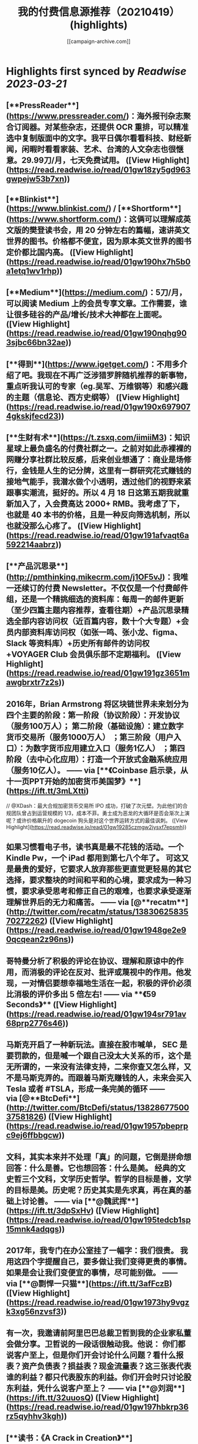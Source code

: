 :PROPERTIES:
:title: 我的付费信息源推荐（20210419） (highlights)
:author: [[campaign-archive.com]]
:full-title: "我的付费信息源推荐（20210419）"
:category: #articles
:url: https://us6.campaign-archive.com/?u=e4582460499f4aadae1a90e2b&id=25bc2c9f84
:END:

* Highlights first synced by [[Readwise]] [[2023-03-21]]
** [**PressReader**](https://www.pressreader.com/)：海外报刊杂志聚合订阅器。对某些杂志，还提供 OCR 重排，可以精准选中复制版面中的文字。我平日偶尔看看科技、财经新闻，闲暇时看看家装、艺术、台湾的人文杂志也很惬意。29.99刀/月，七天免费试用。 ([View Highlight](https://read.readwise.io/read/01gw18zy5gd963gwpejw53b7xn))
** [**Blinkist**](https://www.blinkist.com/) / [**Shortform**](https://www.shortform.com/)：这俩可以理解成英文版的樊登读书会，用 20 分钟左右的篇幅，速讲英文世界的图书。价格都不便宜，因为原本英文世界的图书定价都比国内高。 ([View Highlight](https://read.readwise.io/read/01gw190hx7h5b0a1etq1wv1rhp))
** [**Medium**](https://medium.com/)：5刀/月，可以阅读 Medium 上的会员专享文章。工作需要，谁让很多硅谷的产品/增长/技术大神都在上面呢。 ([View Highlight](https://read.readwise.io/read/01gw190nqhg903sjbc66bn32ae))
** [**得到**](https://www.igetget.com/)：不用多介绍了吧。我现在不再广泛涉猎罗胖随机推荐的新事物，重点听我认可的专家（eg.吴军、万维钢等）和感兴趣的主题（信息论、西方史纲等） ([View Highlight](https://read.readwise.io/read/01gw190x6979074gkskjfecd23))
** [**生财有术**](https://t.zsxq.com/iimiiM3)：知识星球上最负盛名的付费社群之一。之前对如此赤裸裸的网赚分享社群比较反感，后来创业想通了：商业是场修行，金钱是人生的记分牌，这里有一群研究花式赚钱的接地气能手，我潜水做个小透明，透过他们的视野来紧跟事实潮流，挺好的。所以 4 月 18 日这第五期我就重新加入了，入会费高达 2000+ RMB。我考虑了下，也就是 40 本书的价格，且是一种反向筛选机制，所以也就没那么心疼了。 ([View Highlight](https://read.readwise.io/read/01gw191afvaqt6a592214aabrz))
** [**产品沉思录**](http://pmthinking.mikecrm.com/j1OF5vJ)：我唯一还续订的付费 Newsletter。不仅仅是一个付费邮件组，还是一个精挑细选的资料库：每周一的邮件更新（至少四篇主题内容推荐，查看往期）+产品沉思录精选全部内容访问权（近百篇内容，数十个大专题）+会员内部资料库访问权（如张一鸣、张小龙、figma、Slack 等资料库）+历史所有邮件的访问权+VOYAGER Club 会员俱乐部不定期福利。 ([View Highlight](https://read.readwise.io/read/01gw191gz3651mawgbrxtr7z2s))
** 2016年，Brian Armstrong 将区块链世界未来划分为四个主要的阶段：第一阶段（协议阶段）：开发协议（服务100万人）； 第二阶段（基础设施）：建立数字货币交易所（服务1000万人） ；第三阶段（用户入口）：为数字货币应用建立入口（服务1亿人） ；第四阶段（去中心化应用）：打造一个开放式金融系统应用（服务10亿人）。 —— via [**《Coinbase 启示录，从十一页PPT开始的加密货币美国梦》**](https://ift.tt/3mLXtti)

// @XDash：最大合规加密货币交易所 IPO 成功，打破了次元壁。为此他们的合规团队曾占到运营规模的 1/3，成本不菲。勇士成为恶龙的大循环是否会渐次上演呢？或许价格飙升的 dogecoin 狗头是对这个世界运转方式的最佳讽刺。 ([View Highlight](https://read.readwise.io/read/01gw19285czmgw2jysxf7epsmh))
** 如果习惯看电子书，读书真是最不花钱的活动。一个 Kindle Pw，一个 iPad 都用到第七八个年了。 可这又是最贵的爱好，它要求人放弃那些更直觉更轻易的其它选择，要求整块的时间和平和的心境，要求成为一种习惯，要求承受思考和修正自己的艰难，也要求承受逐渐理解世界后的无力和痛苦。 —— via [@**recatm**](http://twitter.com/recatm/status/1383062583570272262) ([View Highlight](https://read.readwise.io/read/01gw1948ge2e90qcqean2z96ns))
** 哥特曼分析了积极的评论在协议、理解和原谅中的作用，而消极的评论在反对、批评或蔑视中的作用。他发现，一对情侣要想幸福地生活在一起，积极的评价必须比消极的评价多出 5 倍左右! —— via **《59 Seconds》** ([View Highlight](https://read.readwise.io/read/01gw194sr791av68prp2776s46))
** 马斯克开启了一种新玩法。直接在股市喊单， SEC 是要罚款的，但是喊一个跟自己没太大关系的币，这个是无所谓的，一来没有法律支持，二来你查又怎么样，又不是马斯克弄的。而跟着马斯克赚钱的人，未来会买入 Tesla 或者 #TSLA，形成一条完美的循环 —— via [@**BtcDefi**](http://twitter.com/BtcDefi/status/1382867750037581826) ([View Highlight](https://read.readwise.io/read/01gw1957pbeprpc9ej6ffbbgcw))
** 文科，其实本来并不处理「真」的问题，它倒是拼命想回答：什么是善。它也想回答：什么是美。 经典的文史哲三个文科，文学历史哲学。哲学的目标是善，文学的目标是美。历史呢？历史其实是先求真，再在真的基础上讨论善。 —— via [**@魏武挥**](https://ift.tt/3dpSxHv) ([View Highlight](https://read.readwise.io/read/01gw195tedcb1sp15mnk4adqgs))
** 2017年，我专门在办公室挂了一幅字：我们很贵。 我用这四个字提醒自己，要多做让我们变得更贵的事情。如果是会让我们变便宜的事情，尽可能别做。 —— via [**@剽悍一只猫**](https://ift.tt/3afFczB) ([View Highlight](https://read.readwise.io/read/01gw1973hy9vgzk3xg56nzvsf3))
** 有一次，我邀请前阿里巴巴总裁卫哲到我的企业家私董会做分享。卫哲说的一段话很触动我。他说： 你们都说客户至上，但是你们开会讨论什么问题？看什么报表？资产负债表？损益表？现金流量表？这三张表代表谁的利益？都只代表股东的利益。你们开会时只讨论股东利益，凭什么说客户至上？ —— via [**@刘润**](https://ift.tt/32uuosQ) ([View Highlight](https://read.readwise.io/read/01gw197hbkrp36rz5qyhhv3kgh))
** [**读书：《A Crack in Creation》**](https://book.douban.com/subject/27079167/)：推荐度：★★★★。2020年诺贝尔得主撰写，讲人类基因组编辑的基本常识，和伦理道德探讨。援引豆瓣网友点评：「前半本聊学术，告诉我们，苦逼实验最后有多牛逼要看造化看运气；后半本谈三观，告诉我们，你想改人类基因组随便改好了，别以为自己比老天爷牛逼。」 ([View Highlight](https://read.readwise.io/read/01gw19908qx8yndp9kjsxaenxh))
** [**观影：《周星驰的喜剧人生》**](https://space.bilibili.com/18982710/video)：推荐度：★★★★。之前推荐过 B站 上的[周杰伦系列纪录片](https://space.bilibili.com/174385946/video)，这周新发现了周星驰系列。目前已经更新了十几集，按时间顺序解读港片黄金时代的喜剧代表作，从结构、分镜到幕后八卦。星爷 YYDS，不接受反驳，反感星爷的请退订这个 Newsletter。 ([View Highlight](https://read.readwise.io/read/01gw199ma3a45tjpzhaq4qyjgn))